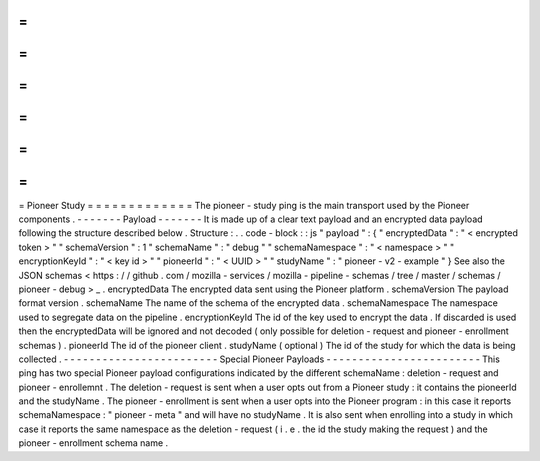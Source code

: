 =
=
=
=
=
=
=
=
=
=
=
=
=
Pioneer
Study
=
=
=
=
=
=
=
=
=
=
=
=
=
The
pioneer
-
study
ping
is
the
main
transport
used
by
the
Pioneer
components
.
-
-
-
-
-
-
-
Payload
-
-
-
-
-
-
-
It
is
made
up
of
a
clear
text
payload
and
an
encrypted
data
payload
following
the
structure
described
below
.
Structure
:
.
.
code
-
block
:
:
js
"
payload
"
:
{
"
encryptedData
"
:
"
<
encrypted
token
>
"
"
schemaVersion
"
:
1
"
schemaName
"
:
"
debug
"
"
schemaNamespace
"
:
"
<
namespace
>
"
"
encryptionKeyId
"
:
"
<
key
id
>
"
"
pioneerId
"
:
"
<
UUID
>
"
"
studyName
"
:
"
pioneer
-
v2
-
example
"
}
See
also
the
JSON
schemas
<
https
:
/
/
github
.
com
/
mozilla
-
services
/
mozilla
-
pipeline
-
schemas
/
tree
/
master
/
schemas
/
pioneer
-
debug
>
_
.
encryptedData
The
encrypted
data
sent
using
the
Pioneer
platform
.
schemaVersion
The
payload
format
version
.
schemaName
The
name
of
the
schema
of
the
encrypted
data
.
schemaNamespace
The
namespace
used
to
segregate
data
on
the
pipeline
.
encryptionKeyId
The
id
of
the
key
used
to
encrypt
the
data
.
If
discarded
is
used
then
the
encryptedData
will
be
ignored
and
not
decoded
(
only
possible
for
deletion
-
request
and
pioneer
-
enrollment
schemas
)
.
pioneerId
The
id
of
the
pioneer
client
.
studyName
(
optional
)
The
id
of
the
study
for
which
the
data
is
being
collected
.
-
-
-
-
-
-
-
-
-
-
-
-
-
-
-
-
-
-
-
-
-
-
-
-
Special
Pioneer
Payloads
-
-
-
-
-
-
-
-
-
-
-
-
-
-
-
-
-
-
-
-
-
-
-
-
This
ping
has
two
special
Pioneer
payload
configurations
indicated
by
the
different
schemaName
:
deletion
-
request
and
pioneer
-
enrollemnt
.
The
deletion
-
request
is
sent
when
a
user
opts
out
from
a
Pioneer
study
:
it
contains
the
pioneerId
and
the
studyName
.
The
pioneer
-
enrollment
is
sent
when
a
user
opts
into
the
Pioneer
program
:
in
this
case
it
reports
schemaNamespace
:
"
pioneer
-
meta
"
and
will
have
no
studyName
.
It
is
also
sent
when
enrolling
into
a
study
in
which
case
it
reports
the
same
namespace
as
the
deletion
-
request
(
i
.
e
.
the
id
the
study
making
the
request
)
and
the
pioneer
-
enrollment
schema
name
.
